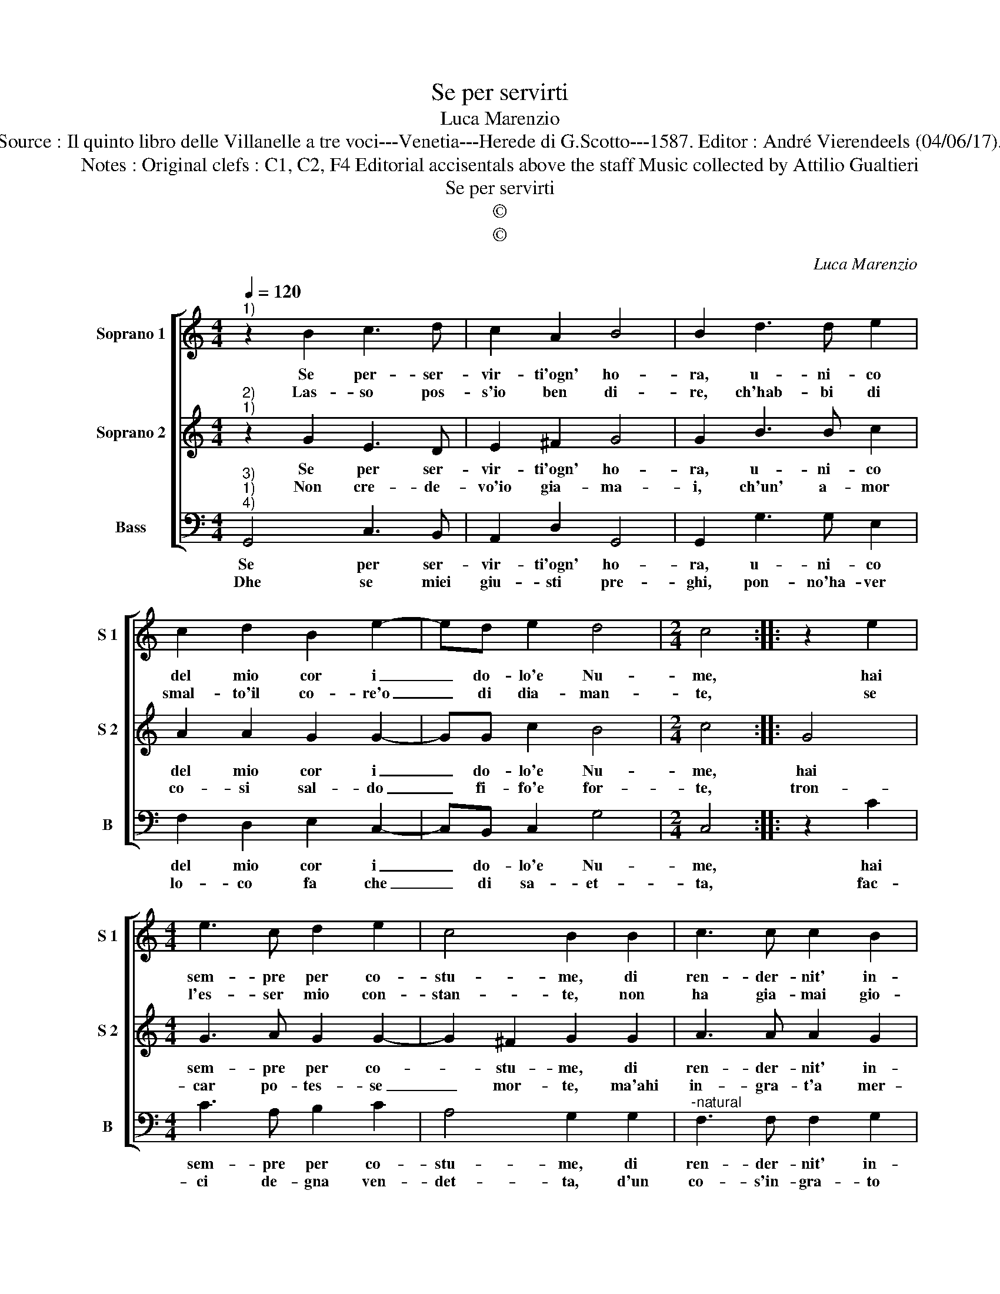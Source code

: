 X:1
T:Se per servirti
T:Luca Marenzio
T:Source : Il quinto libro delle Villanelle a tre voci---Venetia---Herede di G.Scotto---1587. Editor : André Vierendeels (04/06/17).
T:Notes : Original clefs : C1, C2, F4 Editorial accisentals above the staff Music collected by Attilio Gualtieri
T:Se per servirti
T:©
T:©
C:Luca Marenzio
Z:©
%%score [ 1 2 3 ]
L:1/8
Q:1/4=120
M:4/4
K:C
V:1 treble nm="Soprano 1" snm="S 1"
V:2 treble nm="Soprano 2" snm="S 2"
V:3 bass nm="Bass" snm="B"
V:1
"^1)" z2 B2 c3 d | c2 A2 B4 | B2 d3 d e2 | c2 d2 B2 e2- | ed e2 d4 |[M:2/4] c4 :: z2 e2 | %7
w: Se per- ser-|vir- ti'ogn' ho-|ra, u- ni- co|del mio cor i|_ do- lo'e Nu-|me,|hai|
w: Las- so pos-|s'io ben di-|re, ch'hab- bi di|smal- to'il co- re'o|_ di dia- man-|te,|se|
[M:4/4] e3 c d2 e2 | c4 B2 B2 | c3 c c2 B2 | A4 A4 | z4 d4- | d2 c2 B4 | G2 G2 A4 | G8 :| %15
w: sem- pre per co-|stu- me, di|ren- der- nit' in-|gra- to,|ahi|_ che gra-|ve pec- ca-|to.|
w: l'es- ser mio con-|stan- te, non|ha gia- mai gio-|va- to,|che|_ non mi|fus- s'in- gra-|to|
V:2
"^2)""^1)" z2 G2 E3 D | E2 ^F2 G4 | G2 B3 B c2 | A2 A2 G2 G2- | GG c2 B4 |[M:2/4] c4 :: G4 | %7
w: Se per ser-|vir- ti'ogn' ho-|ra, u- ni- co|del mio cor i|_ do- lo'e Nu-|me,|hai|
w: Non cre- de-|vo'io gia- ma-|i, ch'un' a- mor|co- si sal- do|_ fi- fo'e for-|te,|tron-|
[M:4/4] G3 A G2 G2- | G2 ^F2 G2 G2 | A3 A A2 G2 | ^F4 F4 | z4 B4- | B2 A2 G4 | E2 G2 ^F4 | G8 :| %15
w: sem- pre per co-|* stu- me, di|ren- der- nit' in-|gra- to,|ahi|_ che gra-|ve pec- ca-|to.|
w: car po- tes- se|_ mor- te, ma'ahi|in- gra- t'a mer-|ce- de,|rom-|* pe'a- mo-|ro- sa fe-|de.|
V:3
"^3)""^1)""^4)" G,,4 C,3 B,, | A,,2 D,2 G,,4 | G,,2 G,3 G, E,2 | F,2 D,2 E,2 C,2- | C,B,, C,2 G,4 | %5
w: Se per ser-|vir- ti'ogn' ho-|ra, u- ni- co|del mio cor i|_ do- lo'e Nu-|
w: Dhe se miei|giu- sti pre-|ghi, pon- no'ha- ver|lo- co fa che|_ di sa- et-|
[M:2/4] C,4 :: z2 C2 |[M:4/4] C3 A, B,2 C2 | A,4 G,2 G,2 |"^-natural" F,3 F, F,2 G,2 | D,4 D,4 | %11
w: me,|hai|sem- pre per co-|stu- me, di|ren- der- nit' in-|gra- to,|
w: ta,|fac-|ci de- gna ven-|det- ta, d'un|co- s'in- gra- to|co- re,|
 z4 G,,4- | G,,2 A,,2 B,,4 | C,2 E,2 D,4 | G,,8 :| %15
w: ahi|_ che gra-|ve pec- ca-|to.|
w: per|_ me dol-|ce si- gno-|re.|

